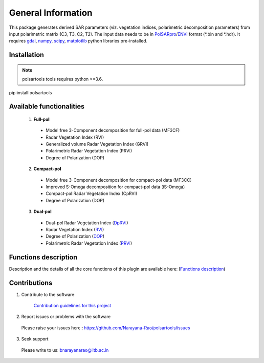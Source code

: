 General Information
===================

This package generates derived SAR parameters (viz. vegetation indices, polarimetric decomposition parameters) from input polarimetric matrix (C3, T3, C2, T2). The input data needs to be in `PolSARpro`_/`ENVI`_ format (\*.bin and \*.hdr). It requires `gdal`_, `numpy`_, `scipy`_, `matplotlib`_ python libraries pre-installed.

Installation
-------------------

.. note::

    polsartools tools requires python >=3.6.

pip install polsartools
 

Available functionalities
--------------------------
  1. **Full-pol** 

    * Model free 3-Component decomposition for full-pol data (MF3CF) 
    * Radar Vegetation Index (RVI) 
    * Generalized volume Radar Vegetation Index (GRVI) 
    * Polarimetric Radar Vegetation Index (PRVI) 
    * Degree of Polarization (DOP) 

  2. **Compact-pol**

    * Model free 3-Component decomposition for compact-pol data (MF3CC) 
    * Improved S-Omega decomposition for compact-pol data (iS-Omega) 
    * Compact-pol Radar Vegetation Index (CpRVI) 
    * Degree of Polarization (DOP)  

  3. **Dual-pol**

    * Dual-pol Radar Vegetation Index (`DpRVI <functions/dual_pol/DpRVI.html>`_) 
    * Radar Vegetation Index (`RVI <functions/dual_pol/RVI_dp.html>`_) 
    * Degree of Polarization (`DOP <functions/dual_pol/DOP_dp.html>`_)
    * Polarimetric Radar Vegetation Index (`PRVI <functions/dual_pol/PRVI_dp.html>`_) 


Functions description
---------------------

Description and the details of all the core functions of this plugin are available here: (`Functions description <functions_description.html>`_)

Contributions
-------------

1) Contribute to the software

    `Contribution guidelines for this project  <https://github.com/Narayana-Rao/polsartools/tree/main/docs/CONTRIBUTING.md>`_


2) Report issues or problems with the software
  
  Please raise your issues here : https://github.com/Narayana-Rao/polsartools/issues

3) Seek support

  Please write to us: bnarayanarao@iitb.ac.in


.. _PolSARpro: https://earth.esa.int/web/polsarpro/home
.. _ENVI: https://www.l3harrisgeospatial.com/Software-Technology/ENVI
.. _gdal: https://gdal.org/en/latest/
.. _scipy: https://scipy.org/
.. _numpy: https://numpy.org/
.. _matplotlib: https://matplotlib.org/
.. _releases: https://github.com/Narayana-Rao/SAR-tools/releases